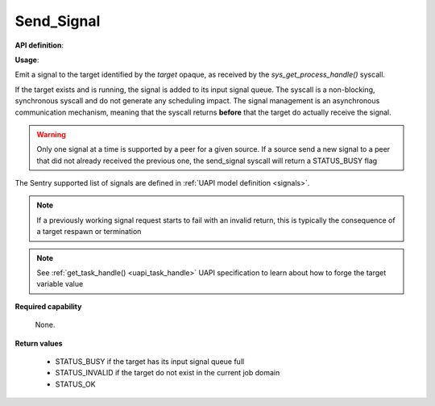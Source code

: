 Send_Signal
"""""""""""

**API definition**:

.. code-block:: rust
   :caption: Rust UAPI for send_signal syscall

   mod uapi {
      fn send_signal(target: taskh_t, signal: uapi::Signal) -> Status
   }

.. code-block:: c
   :caption: C UAPI for send_signal syscall

   enum Status sys_send_signal(taskh_t target, enum Signal signal);

**Usage**:

Emit a signal to the target identified by the `target` opaque, as received by the
`sys_get_process_handle()` syscall.

If the target exists and is running, the signal is added to its input signal queue.
The syscall is a non-blocking, synchronous syscall and do not generate any
scheduling impact.
The signal management is an asynchronous communication mechanism, meaning that
the syscall returns **before** that the target do actually receive the signal.

.. warning::
   Only one signal at a time is supported by a peer for a given source. If a source
   send a new signal to a peer that did not already received the previous one, the
   send_signal syscall will return a STATUS_BUSY flag

The Sentry supported list of signals are defined in :ref:`UAPI model definition <signals>`.

.. code-block:: C
   :linenos:
   :caption: sample bare usage of sys_send_signal

   uint32_t seed = 0;
   if (sys_send_signal(target, SIGNAL_USR1) != STATUS_OK) {
      // [...]
   }

.. note::
    If a previously working signal request starts to fail with an invalid return, this
    is typically the consequence of a target respawn or termination

.. note::
    See :ref:`get_task_handle() <uapi_task_handle>` UAPI specification to learn about how to forge the target
    variable value

**Required capability**

   None.

**Return values**

   * STATUS_BUSY if the target has its input signal queue full
   * STATUS_INVALID if the target do not exist in the current job domain
   * STATUS_OK
